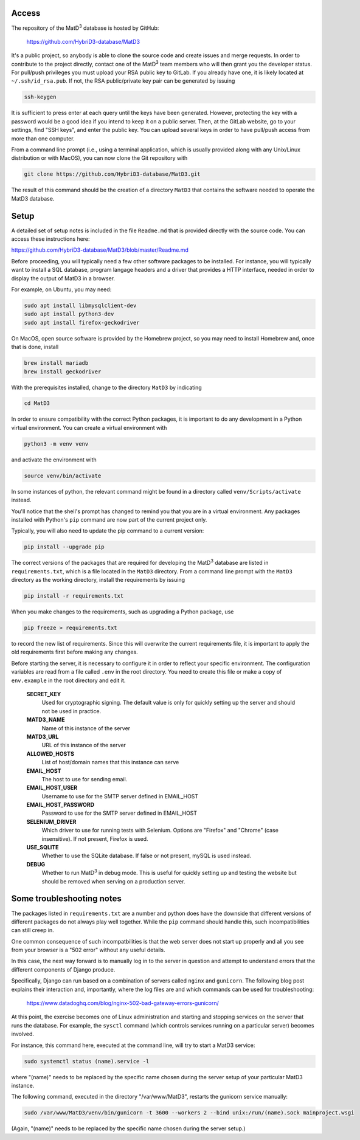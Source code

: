================
Access
================

The repository of the MatD\ :sup:`3` database is hosted by GitHub:

  https://github.com/HybriD3-database/MatD3

It's a public project, so anybody is able to clone the source code and create issues and merge requests. In order to contribute to the project directly, contact one of the MatD\ :sup:`3` team members who will then grant you the developer status. For pull/push privileges you must upload your RSA public key to GitLab. If you already have one, it is likely located at ``~/.ssh/id_rsa.pub``. If not, the RSA public/private key pair can be generated by issuing

.. code:: bash

  ssh-keygen

It is sufficient to press enter at each query until the keys have been generated. However, protecting the key with a password would be a good idea if you intend to keep it on a public server. Then, at the GitLab website, go to your settings, find "SSH keys", and enter the public key. You can upload several keys in order to have pull/push access from more than one computer. 

From a command line prompt (i.e., using a terminal application, which is usually provided along with any Unix/Linux distribution or with MacOS), you can now clone the Git repository with

.. code:: bash

  git clone https://github.com/HybriD3-database/MatD3.git

The result of this command should be the creation of a directory ``MatD3`` that contains the software needed to operate the MatD3 database. 

================
Setup
================

A detailed set of setup notes is included in the file ``Readme.md`` that is provided directly with the source code. You can access these instructions here:

https://github.com/HybriD3-database/MatD3/blob/master/Readme.md

Before proceeding, you will typically need a few other software packages to be installed. For instance, you will typically want to install a SQL database, program langage headers and a driver that provides a HTTP interface, needed in order to display the output of MatD3 in a browser.

For example, on Ubuntu, you may need:

.. code:: bash

  sudo apt install libmysqlclient-dev
  sudo apt install python3-dev
  sudo apt install firefox-geckodriver

On MacOS, open source software is provided by the Homebrew project, so you may need to install Homebrew and, once that is done, install

.. code:: bash

  brew install mariadb
  brew install geckodriver

With the prerequisites installed, change to the directory ``MatD3`` by indicating

.. code:: bash

  cd MatD3

In order to ensure compatibility with the correct Python packages, it is important to do any development in a Python virtual environment. You can create a virtual environment with

.. code:: bash

  python3 -m venv venv

and activate the environment with

.. code:: bash

  source venv/bin/activate

In some instances of python, the relevant command might be found in a directory called ``venv/Scripts/activate`` instead.

You'll notice that the shell's prompt has changed to remind you that you are in a virtual environment. Any packages installed with Python's ``pip`` command are now part of the current project only. 

Typically, you will also need to update the pip command to a current version:

.. code:: bash

  pip install --upgrade pip

The correct versions of the packages that are required for developing the MatD\ :sup:`3` database are listed in ``requirements.txt``, which is a file located in the ``MatD3`` directory. From a command line prompt with the ``MatD3`` directory as the working directory, install the requirements by issuing

.. code:: bash

  pip install -r requirements.txt

When you make changes to the requirements, such as upgrading a Python package, use

.. code:: bash

  pip freeze > requirements.txt

to record the new list of requirements. Since this will overwrite the current requirements file, it is important to apply the old requirements first before making any changes.

Before starting the server, it is necessary to configure it in order to reflect your specific environment. The configuration variables are read from a file called ``.env`` in the root directory. You need to create this file or make a copy of ``env.example`` in the root directory and edit it.

  **SECRET_KEY**
    Used for cryptographic signing. The default value is only for quickly setting up the server and should not be used in practice.
  **MATD3_NAME**
    Name of this instance of the server
  **MATD3_URL**
    URL of this instance of the server
  **ALLOWED_HOSTS**
    List of host/domain names that this instance can serve
  **EMAIL_HOST**
    The host to use for sending email.
  **EMAIL_HOST_USER**
    Username to use for the SMTP server defined in EMAIL_HOST
  **EMAIL_HOST_PASSWORD**
    Password to use for the SMTP server defined in EMAIL_HOST
  **SELENIUM_DRIVER**
    Which driver to use for running tests with Selenium. Options are "Firefox" and "Chrome" (case insensitive). If not present, Firefox is used.
  **USE_SQLITE**
    Whether to use the SQLite database. If false or not present, mySQL is used instead.
  **DEBUG**
    Whether to run MatD\ :sup:`3` in debug mode. This is useful for quickly setting up and testing the website but should be removed when serving on a production server.
    
================
Some troubleshooting notes
================

The packages listed in ``requirements.txt`` are a number and python does have the downside that different versions of different packages do not always play well together. While the ``pip`` command should handle this, such incompatibilities can still creep in.

One common consequence of such incompatbilities is that the web server does not start up properly and all you see from your browser is a "502 error" without any useful details.

In this case, the next way forward is to manually log in to the server in question and attempt to understand errors that the different components of Django produce. 

Specifically, Django can run based on a combination of servers called ``nginx`` and ``gunicorn``. The following blog post explains their interaction and, importantly, where the log files are and which commands can be used for troubleshooting:

  https://www.datadoghq.com/blog/nginx-502-bad-gateway-errors-gunicorn/

At this point, the exercise becomes one of Linux administration and starting and stopping services on the server that runs the database. For example, the ``sysctl`` command (which controls services running on a particular server) becomes involved.

For instance, this command here, executed at the command line, will try to start a MatD3 service:

.. code:: bash

  sudo systemctl status (name).service -l

where "(name)" needs to be replaced by the specific name chosen during the server setup of your particular MatD3 instance.

The following command, executed in the directory "/var/www/MatD3", restarts the gunicorn service manually:

.. code:: bash

  sudo /var/www/MatD3/venv/bin/gunicorn -t 3600 --workers 2 --bind unix:/run/(name).sock mainproject.wsgi

(Again, "(name)" needs to be replaced by the specific name chosen during the server setup.)

